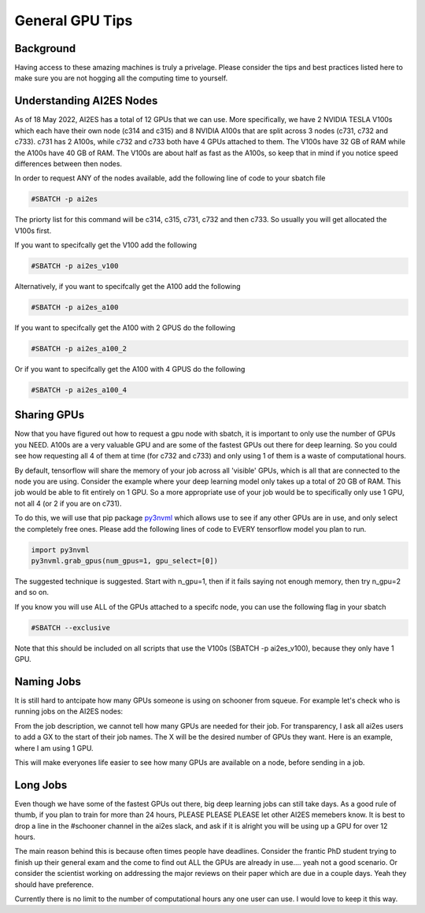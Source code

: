 General GPU Tips
================

++++++++++
Background
++++++++++

Having access to these amazing machines is truly a privelage. Please consider the tips and best practices listed here 
to make sure you are not hogging all the computing time to yourself. 

++++++++++++++++++++++++++
Understanding AI2ES Nodes
++++++++++++++++++++++++++

As of 18 May 2022, AI2ES has a total of 12 GPUs that we can use. More specifically, 
we have 2 NVIDIA TESLA V100s which each have their own node (c314 and c315) and 8 NVIDIA A100s 
that are split across 3 nodes (c731, c732 and c733). c731 has 2 A100s, while c732 
and c733 both have 4 GPUs attached to them. The V100s have 32 GB of RAM while the A100s have 40 GB of RAM. 
The V100s are about half as fast as the A100s, so keep that in mind if you notice speed differences between then nodes.

In order to request ANY of the nodes available, add the following line of code to your sbatch file

.. code-block:: console

    #SBATCH -p ai2es

The priorty list for this command will be c314, c315, c731, c732 and then c733. So usually you will
get allocated the V100s first. 

If you want to specifcally get the V100 add the following

.. code-block:: console

    #SBATCH -p ai2es_v100

Alternatively, if you want to specifcally get the A100 add the following

.. code-block:: console

    #SBATCH -p ai2es_a100

If you want to specifcally get the A100 with 2 GPUS do the following

.. code-block:: console

    #SBATCH -p ai2es_a100_2

Or if you want to specifcally get the A100 with 4 GPUS do the following

.. code-block:: console

    #SBATCH -p ai2es_a100_4

+++++++++++++
Sharing GPUs 
+++++++++++++

Now that you have figured out how to request a gpu node with sbatch, it is important to only use the 
number of GPUs you NEED. A100s are a very valuable GPU and are some of the fastest GPUs out there for 
deep learning. So you could see how requesting all 4 of them at time (for c732 and c733) and only using 1
of them is a waste of computational hours. 

By default, tensorflow will share the memory of your job across all 'visible' GPUs, which is all that are connected 
to the node you are using. Consider the example where your deep learning model only takes up a total of 20 GB of RAM. 
This job would be able to fit entirely on 1 GPU. So a more appropriate use of your job would be to specifically only use 1 GPU, 
not all 4 (or 2 if you are on c731). 

To do this, we will use that pip package `py3nvml <https://github.com/fbcotter/py3nvml>`_ which allows use to see
if any other GPUs are in use, and only select the completely free ones. Please add the following lines of code to EVERY 
tensorflow model you plan to run. 

.. code-block:: python

    import py3nvml
    py3nvml.grab_gpus(num_gpus=1, gpu_select=[0])
    
The suggested technique is suggested. Start with n_gpu=1, then if it fails saying not enough memory, then try n_gpu=2 and so on. 

If you know you will use ALL of the GPUs attached to a specifc node, you can use the following flag in your sbatch 

.. code-block:: bash 

    #SBATCH --exclusive

Note that this should be included on all scripts that use the V100s (SBATCH -p ai2es_v100), because they only have 1 GPU.  

+++++++++++
Naming Jobs 
+++++++++++

It is still hard to antcipate how many GPUs someone is using on schooner from squeue. For example let's check 
who is running jobs on the AI2ES nodes: 

.. image:: images/squeue_example.png
   :width: 500

From the job description, we cannot tell how many GPUs are needed for their job. For transparency, I ask 
all ai2es users to add a GX to the start of their job names. The X will be the desired number of GPUs they want. 
Here is an example, where I am using 1 GPU. 

.. image:: images/squeue_example_2.png
   :width: 500

This will make everyones life easier to see how many GPUs are available on a node, before sending in a job. 

++++++++++
Long Jobs 
++++++++++

Even though we have some of the fastest GPUs out there, big deep learning jobs can still take days. As a good
rule of thumb, if you plan to train for more than 24 hours, PLEASE PLEASE PLEASE let other AI2ES memebers know.
It is best to drop a line in the #schooner channel in the ai2es slack, and ask if it is alright you will be using up 
a GPU for over 12 hours.

The main reason behind this is because often times people have deadlines. Consider the frantic PhD student trying to 
finish up their general exam and the come to find out ALL the GPUs are already in use.... yeah not a good scenario. Or 
consider the scientist working on addressing the major reviews on their paper which are due in a couple days. Yeah they
should have preference. 

Currently there is no limit to the number of computational hours any one user can use. I would love to keep it this way. 